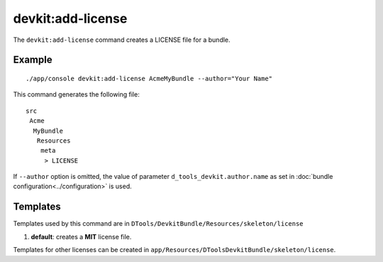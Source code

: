 devkit:add-license
==================

The ``devkit:add-license`` command creates a LICENSE file for a bundle.

Example
-------

::

    ./app/console devkit:add-license AcmeMyBundle --author="Your Name"

This command generates the following file::

    src
     Acme
      MyBundle
       Resources
        meta
         > LICENSE

If ``--author`` option is omitted, the value of parameter ``d_tools_devkit.author.name``
as set in :doc:`bundle configuration<../configuration>` is used.

Templates
---------

Templates used by this command are in ``DTools/DevkitBundle/Resources/skeleton/license``

#. **default**: creates a **MIT** license file.

Templates for other licenses can be created in ``app/Resources/DToolsDevkitBundle/skeleton/license``.